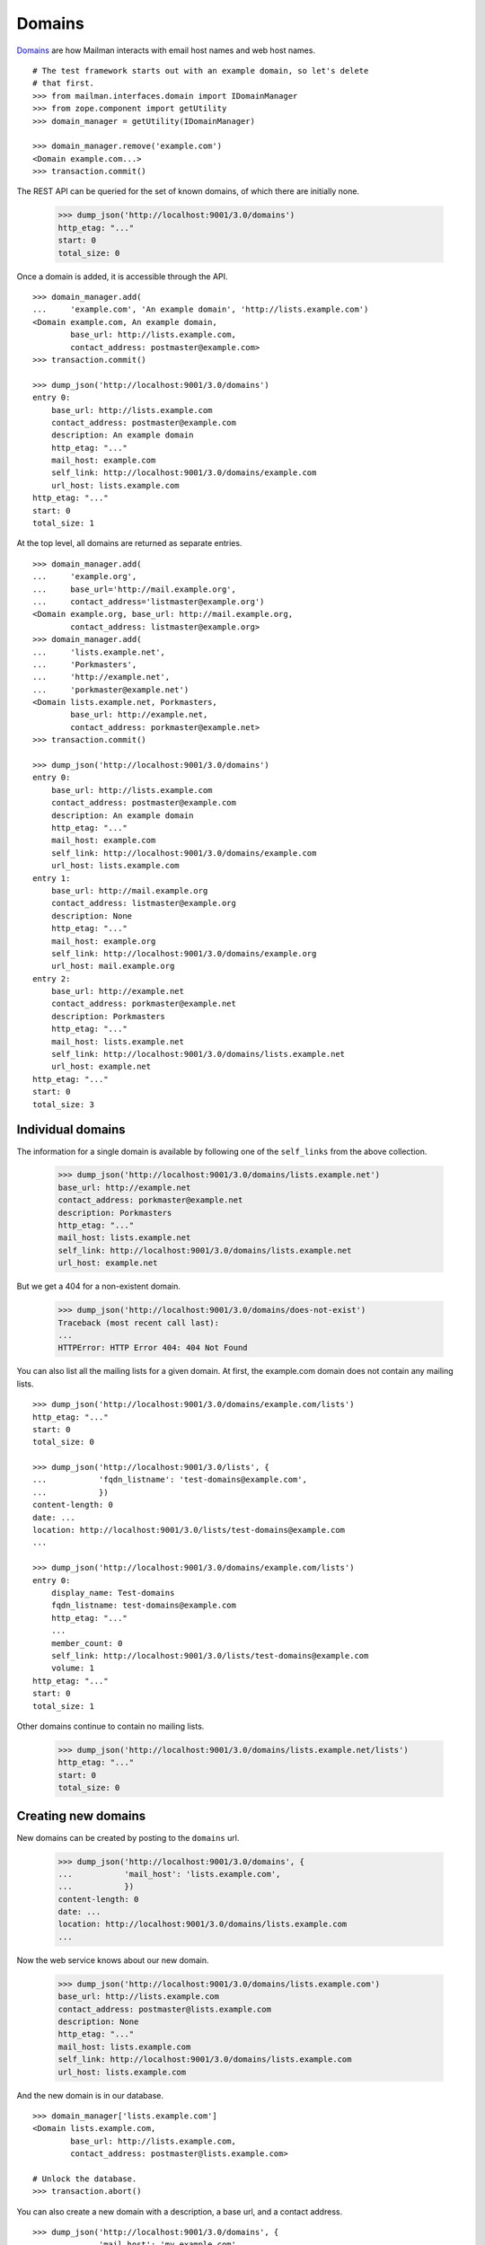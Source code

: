 =======
Domains
=======

`Domains`_ are how Mailman interacts with email host names and web host names.
::

    # The test framework starts out with an example domain, so let's delete
    # that first.
    >>> from mailman.interfaces.domain import IDomainManager
    >>> from zope.component import getUtility
    >>> domain_manager = getUtility(IDomainManager)

    >>> domain_manager.remove('example.com')
    <Domain example.com...>
    >>> transaction.commit()

The REST API can be queried for the set of known domains, of which there are
initially none.

    >>> dump_json('http://localhost:9001/3.0/domains')
    http_etag: "..."
    start: 0
    total_size: 0

Once a domain is added, it is accessible through the API.
::

    >>> domain_manager.add(
    ...     'example.com', 'An example domain', 'http://lists.example.com')
    <Domain example.com, An example domain,
            base_url: http://lists.example.com,
            contact_address: postmaster@example.com>
    >>> transaction.commit()

    >>> dump_json('http://localhost:9001/3.0/domains')
    entry 0:
        base_url: http://lists.example.com
        contact_address: postmaster@example.com
        description: An example domain
        http_etag: "..."
        mail_host: example.com
        self_link: http://localhost:9001/3.0/domains/example.com
        url_host: lists.example.com
    http_etag: "..."
    start: 0
    total_size: 1

At the top level, all domains are returned as separate entries.
::

    >>> domain_manager.add(
    ...     'example.org',
    ...     base_url='http://mail.example.org',
    ...     contact_address='listmaster@example.org')
    <Domain example.org, base_url: http://mail.example.org,
            contact_address: listmaster@example.org>
    >>> domain_manager.add(
    ...     'lists.example.net',
    ...     'Porkmasters',
    ...     'http://example.net',
    ...     'porkmaster@example.net')
    <Domain lists.example.net, Porkmasters,
            base_url: http://example.net,
            contact_address: porkmaster@example.net>
    >>> transaction.commit()

    >>> dump_json('http://localhost:9001/3.0/domains')
    entry 0:
        base_url: http://lists.example.com
        contact_address: postmaster@example.com
        description: An example domain
        http_etag: "..."
        mail_host: example.com
        self_link: http://localhost:9001/3.0/domains/example.com
        url_host: lists.example.com
    entry 1:
        base_url: http://mail.example.org
        contact_address: listmaster@example.org
        description: None
        http_etag: "..."
        mail_host: example.org
        self_link: http://localhost:9001/3.0/domains/example.org
        url_host: mail.example.org
    entry 2:
        base_url: http://example.net
        contact_address: porkmaster@example.net
        description: Porkmasters
        http_etag: "..."
        mail_host: lists.example.net
        self_link: http://localhost:9001/3.0/domains/lists.example.net
        url_host: example.net
    http_etag: "..."
    start: 0
    total_size: 3


Individual domains
==================

The information for a single domain is available by following one of the
``self_links`` from the above collection.

    >>> dump_json('http://localhost:9001/3.0/domains/lists.example.net')
    base_url: http://example.net
    contact_address: porkmaster@example.net
    description: Porkmasters
    http_etag: "..."
    mail_host: lists.example.net
    self_link: http://localhost:9001/3.0/domains/lists.example.net
    url_host: example.net

But we get a 404 for a non-existent domain.

    >>> dump_json('http://localhost:9001/3.0/domains/does-not-exist')
    Traceback (most recent call last):
    ...
    HTTPError: HTTP Error 404: 404 Not Found

You can also list all the mailing lists for a given domain.  At first, the
example.com domain does not contain any mailing lists.
::

    >>> dump_json('http://localhost:9001/3.0/domains/example.com/lists')
    http_etag: "..."
    start: 0
    total_size: 0

    >>> dump_json('http://localhost:9001/3.0/lists', {
    ...           'fqdn_listname': 'test-domains@example.com',
    ...           })
    content-length: 0
    date: ...
    location: http://localhost:9001/3.0/lists/test-domains@example.com
    ...

    >>> dump_json('http://localhost:9001/3.0/domains/example.com/lists')
    entry 0:
        display_name: Test-domains
        fqdn_listname: test-domains@example.com
        http_etag: "..."
        ...
        member_count: 0
        self_link: http://localhost:9001/3.0/lists/test-domains@example.com
        volume: 1
    http_etag: "..."
    start: 0
    total_size: 1

Other domains continue to contain no mailing lists.

    >>> dump_json('http://localhost:9001/3.0/domains/lists.example.net/lists')
    http_etag: "..."
    start: 0
    total_size: 0


Creating new domains
====================

New domains can be created by posting to the ``domains`` url.

    >>> dump_json('http://localhost:9001/3.0/domains', {
    ...           'mail_host': 'lists.example.com',
    ...           })
    content-length: 0
    date: ...
    location: http://localhost:9001/3.0/domains/lists.example.com
    ...

Now the web service knows about our new domain.

    >>> dump_json('http://localhost:9001/3.0/domains/lists.example.com')
    base_url: http://lists.example.com
    contact_address: postmaster@lists.example.com
    description: None
    http_etag: "..."
    mail_host: lists.example.com
    self_link: http://localhost:9001/3.0/domains/lists.example.com
    url_host: lists.example.com

And the new domain is in our database.
::

    >>> domain_manager['lists.example.com']
    <Domain lists.example.com,
            base_url: http://lists.example.com,
            contact_address: postmaster@lists.example.com>

    # Unlock the database.
    >>> transaction.abort()

You can also create a new domain with a description, a base url, and a contact
address.
::

    >>> dump_json('http://localhost:9001/3.0/domains', {
    ...           'mail_host': 'my.example.com',
    ...           'description': 'My new domain',
    ...           'base_url': 'http://allmy.example.com',
    ...           'contact_address': 'helpme@example.com'
    ...           })
    content-length: 0
    date: ...
    location: http://localhost:9001/3.0/domains/my.example.com
    ...

    >>> dump_json('http://localhost:9001/3.0/domains/my.example.com')
    base_url: http://allmy.example.com
    contact_address: helpme@example.com
    description: My new domain
    http_etag: "..."
    mail_host: my.example.com
    self_link: http://localhost:9001/3.0/domains/my.example.com
    url_host: allmy.example.com

    >>> domain_manager['my.example.com']
    <Domain my.example.com, My new domain,
            base_url: http://allmy.example.com,
            contact_address: helpme@example.com>

    # Unlock the database.
    >>> transaction.abort()


Deleting domains
================

Domains can also be deleted via the API.

    >>> dump_json('http://localhost:9001/3.0/domains/lists.example.com',
    ...           method='DELETE')
    content-length: 0
    date: ...
    server: ...
    status: 204

It is an error to delete a domain twice.

    >>> dump_json('http://localhost:9001/3.0/domains/lists.example.com',
    ...           method='DELETE')
    Traceback (most recent call last):
    ...
    HTTPError: HTTP Error 404: 404 Not Found


.. _Domains: ../../model/docs/domains.html
